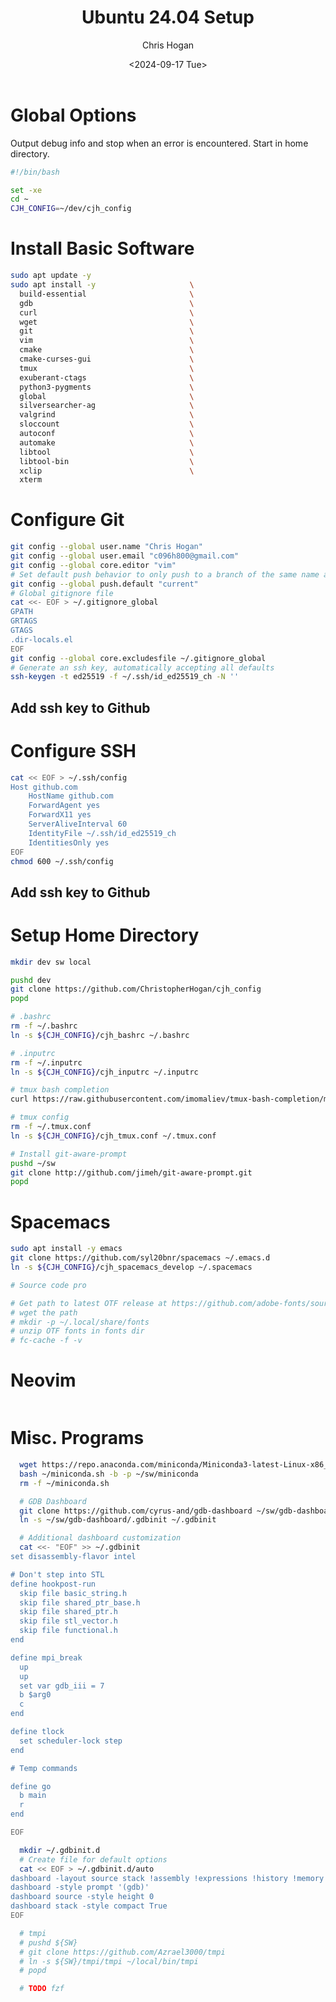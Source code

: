 #+TITLE: Ubuntu 24.04 Setup
#+DATE: <2024-09-17 Tue>
#+AUTHOR: Chris Hogan
#+STARTUP: nologdone

* Global Options
  Output debug info and stop when an error is encountered. Start in home directory.
  #+begin_src bash :tangle yes
  #!/bin/bash

  set -xe
  cd ~
  CJH_CONFIG=~/dev/cjh_config
  #+end_src
* Install Basic Software
  #+begin_src bash :tangle yes
  sudo apt update -y
  sudo apt install -y                     \
    build-essential                       \
    gdb                                   \
    curl                                  \
    wget                                  \
    git                                   \
    vim                                   \
    cmake                                 \
    cmake-curses-gui                      \
    tmux                                  \
    exuberant-ctags                       \
    python3-pygments                      \
    global                                \
    silversearcher-ag                     \
    valgrind                              \
    sloccount                             \
    autoconf                              \
    automake                              \
    libtool                               \
    libtool-bin                           \
    xclip                                 \
    xterm
  #+end_src
* Configure Git
  #+begin_src bash :tangle yes
  git config --global user.name "Chris Hogan"
  git config --global user.email "c096h800@gmail.com"
  git config --global core.editor "vim"
  # Set default push behavior to only push to a branch of the same name as the active branch
  git config --global push.default "current"
  # Global gitignore file
  cat <<- EOF > ~/.gitignore_global
  GPATH
  GRTAGS
  GTAGS
  .dir-locals.el
  EOF
  git config --global core.excludesfile ~/.gitignore_global
  # Generate an ssh key, automatically accepting all defaults
  ssh-keygen -t ed25519 -f ~/.ssh/id_ed25519_ch -N ''
  #+end_src
** Add ssh key to Github
* Configure SSH
  #+begin_src bash :tangle yes
  cat << EOF > ~/.ssh/config
  Host github.com
      HostName github.com
      ForwardAgent yes
      ForwardX11 yes
      ServerAliveInterval 60
      IdentityFile ~/.ssh/id_ed25519_ch
      IdentitiesOnly yes
  EOF
  chmod 600 ~/.ssh/config
  #+end_src
** Add ssh key to Github
* Setup Home Directory
  #+begin_src bash :tangle yes
  mkdir dev sw local

  pushd dev
  git clone https://github.com/ChristopherHogan/cjh_config
  popd

  # .bashrc
  rm -f ~/.bashrc
  ln -s ${CJH_CONFIG}/cjh_bashrc ~/.bashrc

  # .inputrc
  rm -f ~/.inputrc
  ln -s ${CJH_CONFIG}/cjh_inputrc ~/.inputrc

  # tmux bash completion
  curl https://raw.githubusercontent.com/imomaliev/tmux-bash-completion/master/completions/tmux > ~/.bash_completion

  # tmux config
  rm -f ~/.tmux.conf
  ln -s ${CJH_CONFIG}/cjh_tmux.conf ~/.tmux.conf

  # Install git-aware-prompt
  pushd ~/sw
  git clone http://github.com/jimeh/git-aware-prompt.git
  popd
   #+end_src
* Spacemacs
  #+begin_src bash :tangle yes
  sudo apt install -y emacs
  git clone https://github.com/syl20bnr/spacemacs ~/.emacs.d
  ln -s ${CJH_CONFIG}/cjh_spacemacs_develop ~/.spacemacs

  # Source code pro

  # Get path to latest OTF release at https://github.com/adobe-fonts/source-code-pro
  # wget the path
  # mkdir -p ~/.local/share/fonts
  # unzip OTF fonts in fonts dir
  # fc-cache -f -v
  #+end_src
* Neovim
  #+begin_src bash
  #+end_src
* Misc. Programs
  #+begin_src bash :tangle yes
  wget https://repo.anaconda.com/miniconda/Miniconda3-latest-Linux-x86_64.sh -O ~/miniconda.sh
  bash ~/miniconda.sh -b -p ~/sw/miniconda
  rm -f ~/miniconda.sh

  # GDB Dashboard
  git clone https://github.com/cyrus-and/gdb-dashboard ~/sw/gdb-dashboard
  ln -s ~/sw/gdb-dashboard/.gdbinit ~/.gdbinit

  # Additional dashboard customization
  cat <<- "EOF" >> ~/.gdbinit
set disassembly-flavor intel

# Don't step into STL
define hookpost-run
  skip file basic_string.h
  skip file shared_ptr_base.h
  skip file shared_ptr.h
  skip file stl_vector.h
  skip file functional.h
end

define mpi_break
  up
  up
  set var gdb_iii = 7
  b $arg0
  c
end

define tlock
  set scheduler-lock step
end

# Temp commands

define go
  b main
  r
end

EOF

  mkdir ~/.gdbinit.d
  # Create file for default options
  cat << EOF > ~/.gdbinit.d/auto
dashboard -layout source stack !assembly !expressions !history !memory !registers !threads !breakpoints !variables
dashboard -style prompt '(gdb)'
dashboard source -style height 0
dashboard stack -style compact True
EOF

  # tmpi
  # pushd ${SW}
  # git clone https://github.com/Azrael3000/tmpi
  # ln -s ${SW}/tmpi/tmpi ~/local/bin/tmpi
  # popd

  # TODO fzf
  #+end_src
